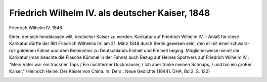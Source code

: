Friedrich Wilhelm IV. als deutscher Kaiser, 1848
================================================

Friedrich Wilhelm IV. 1848.

Einer, der sich herablassen will, deutscher Kaiser zu werden. Karikatur auf Friedrich Wilhelm IV. - Anlaß für diese Karikatur dürfte der Ritt Friedrich Wilhelms IV. am 21. März 1848 durch Berlin gewesen sein, den er mit einer schwarz-rot-goldenen Fahne und dem Bekenntnis zu Deutschlands Einheit und Freiheit beging. Möglicherweise nimmt die Karikatur (man beachte die Flasche Kümmel in der Fahne) auch Bezug auf Heines Spottvers auf Friedrich Wilhelm IV.: "Mein Vater war ein trockner Taps / Ein nüchterner Duckmäuser, / Ich aber trinke meinen Schnaps, / und bin ein großer Kaiser." (Heinrich Heine: Der Kaiser von China. In: Ders.: Neue Gedichte [1844]. DHA, Bd 2, S. 122)

.. image:: FrWi4K-small.jpg
   :alt:

.. rst-class:: source

  (Karikatur aus: Erinnerungen an merkwürdige Gegenstände und Begebenheiten. Prag, 1848, nach S. 252.)
